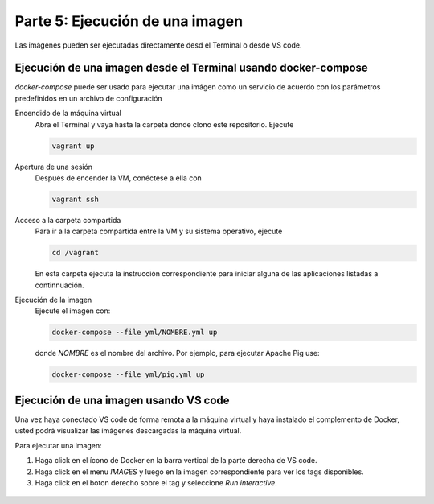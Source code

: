 .. _parte-5:

Parte 5: Ejecución de una imagen
=================================================================================================

Las imágenes pueden ser ejecutadas directamente desd el Terminal o desde VS code.


Ejecución de una imagen desde el Terminal usando docker-compose
-------------------------------------------------------------------------------------------------

`docker-compose` puede ser usado para ejecutar una imágen como un servicio de acuerdo con los 
parámetros predefinidos en un archivo de configuración

Encendido de la máquina virtual
  Abra el Terminal y vaya hasta la carpeta donde clono este repositorio. Ejecute

  .. code-block:: bash

    vagrant up 


Apertura de una sesión
  Después de encender la VM,  conéctese a ella con

  .. code-block:: bash

    vagrant ssh

Acceso a la carpeta compartida
  Para ir a la carpeta compartida entre la VM y su sistema
  operativo, ejecute

  .. code-block:: bash

    cd /vagrant
  
  En esta carpeta ejecuta la instrucción correspondiente para iniciar alguna de las 
  aplicaciones listadas a continnuación.

Ejecución de la imagen
  Ejecute el imagen con:

  .. code-block:: bash

    docker-compose --file yml/NOMBRE.yml up

  donde `NOMBRE` es el nombre del archivo. Por ejemplo, para ejecutar Apache Pig use:

  .. code-block:: bash

    docker-compose --file yml/pig.yml up


Ejecución de una imagen usando VS code
-------------------------------------------------------------------------------------------------

Una vez haya conectado VS code de forma remota a la máquina virtual y haya instalado el 
complemento de Docker, usted podrá visualizar las imágenes descargadas la máquina virtual.


Para ejecutar una imagen:


1. Haga click en el ícono de Docker en la barra vertical de la parte derecha de VS code.

2. Haga click en el menu `IMAGES` y luego en la imagen correspondiente para ver los tags 
   disponibles.

3. Haga click en el boton derecho sobre el tag y seleccione `Run interactive`.  

  .. image:: ../assets/fig-11.jpg
    :width: 400
    :alt: fig-11